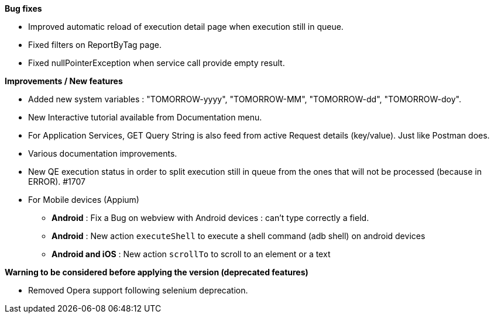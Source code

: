 *Bug fixes*
[square]
* Improved automatic reload of execution detail page when execution still in queue.
* Fixed filters on ReportByTag page.
* Fixed nullPointerException when service call provide empty result.

*Improvements / New features*
[square]
* Added new system variables : "TOMORROW-yyyy", "TOMORROW-MM", "TOMORROW-dd", "TOMORROW-doy".
* New Interactive tutorial available from Documentation menu.
* For Application Services, GET Query String is also feed from active Request details (key/value). Just like Postman does.
* Various documentation improvements.
* New QE execution status in order to split execution still in queue from the ones that will not be processed (because in ERROR). #1707

* For Mobile devices (Appium)
** *Android* : Fix a Bug on webview with Android devices : can't type correctly a field.
** *Android* : New action `executeShell` to execute a shell command (adb shell) on android devices
** *Android and iOS* : New action `scrollTo` to scroll to an element or a text


*Warning to be considered before applying the version (deprecated features)*
[square]
* Removed Opera support following selenium deprecation.
